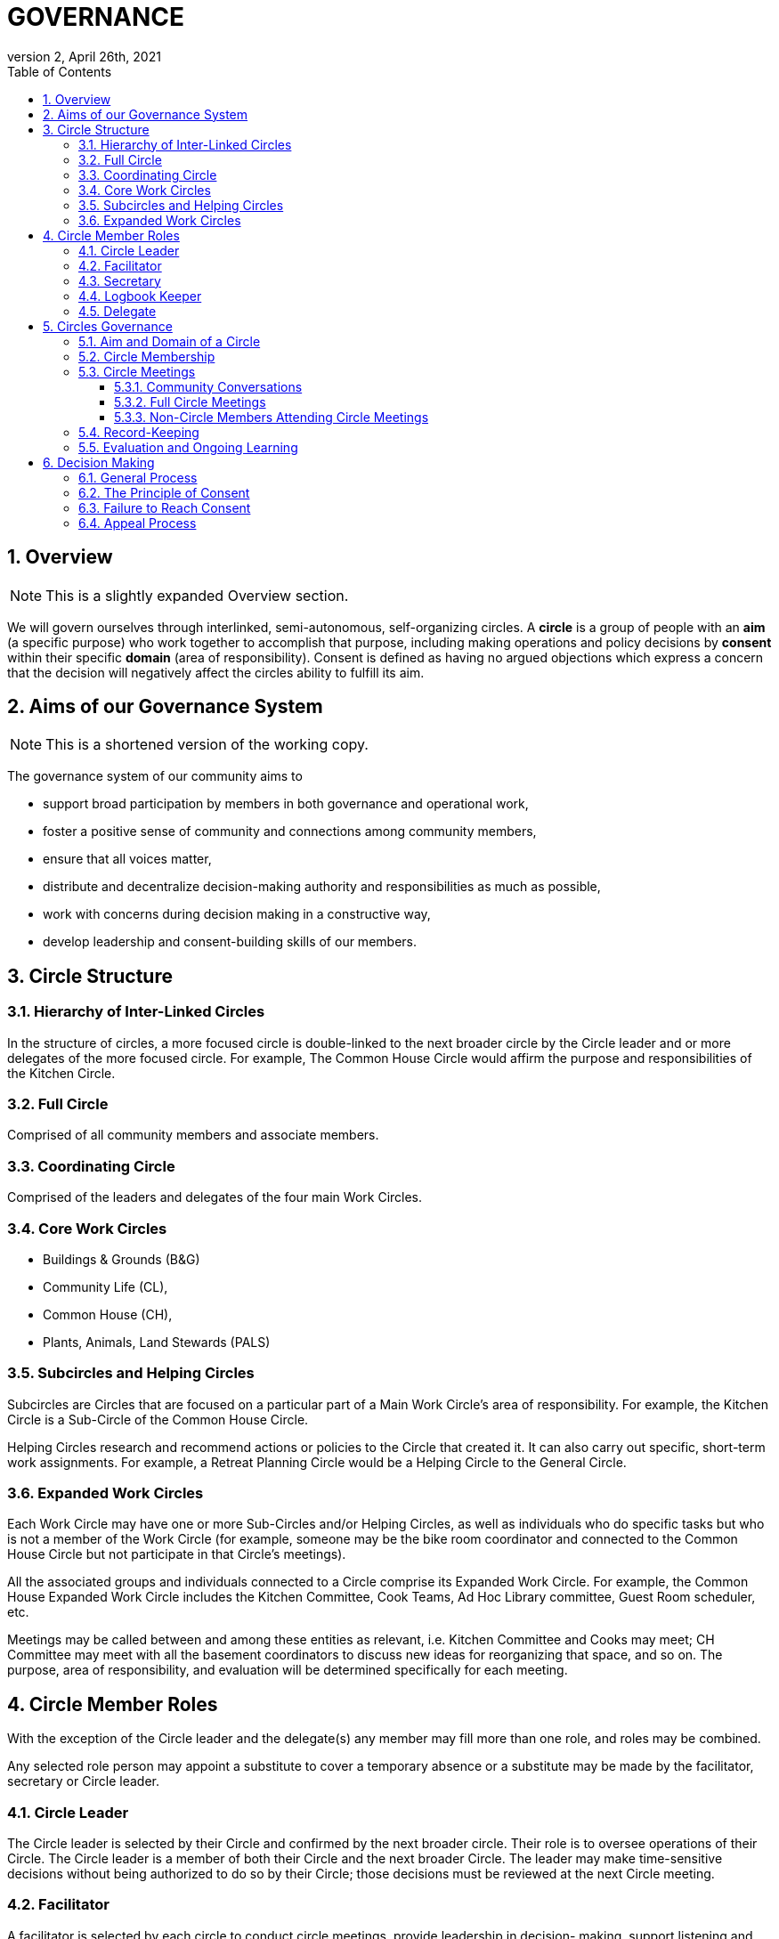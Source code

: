 # GOVERNANCE
:toc:
:toclevels: 4
:revnumber: 2
:revdate: April 26th, 2021
:numbered:
:comments:
:obsolete!:

## Overview

ifdef::comments[NOTE: This is a slightly expanded Overview section. ]

We will govern ourselves through interlinked, semi-autonomous, self-organizing circles. A *circle* is a group of people with an *aim* (a specific purpose) who work together to accomplish that purpose, including making operations and policy decisions by *consent* within their specific *domain* (area of responsibility). Consent is defined as having no argued objections which express a concern that the decision will negatively affect the circles ability to fulfill its aim.

## Aims of our Governance System

ifdef::comments[NOTE: This is a shortened version of the working copy.]

The governance system of our community aims to

* support broad participation by members in both governance and operational work,
* foster a positive sense of community and connections among community members,
* ensure that all voices matter,
* distribute and decentralize decision-making authority and responsibilities as much as possible,
* work with concerns during decision making in a constructive way,
* develop leadership and consent-building skills of our members.

## Circle Structure

### Hierarchy of Inter-Linked Circles

In the structure of circles, a more focused circle is double-linked to the next broader circle by the Circle leader and or more delegates of the more focused circle. For example, The Common House Circle would affirm the purpose and responsibilities of the Kitchen Circle.

### Full Circle

Comprised of all community members and associate members.

### Coordinating Circle

Comprised of the leaders and delegates of the four main Work Circles.

### Core Work Circles

* Buildings & Grounds (B&G)
* Community Life (CL),
* Common House (CH),
* Plants, Animals, Land Stewards (PALS)

### Subcircles and Helping Circles

Subcircles are Circles that are focused on a particular part of a Main Work Circle’s area of responsibility. For example, the Kitchen Circle is a Sub-Circle of the Common House Circle.

Helping Circles research and recommend actions or policies to the Circle that created it. It can also carry out specific, short-term work assignments. For example, a Retreat Planning Circle would be a Helping Circle to the General Circle.

### Expanded Work Circles

Each Work Circle may have one or more Sub-Circles and/or Helping Circles, as well as individuals who do specific tasks but who is not a member of the Work Circle (for example, someone may be the bike room coordinator and connected to the Common House Circle but not participate in that Circle’s meetings).

All the associated groups and individuals connected to a Circle comprise its Expanded Work Circle. For example, the Common House Expanded Work Circle includes the Kitchen Committee, Cook Teams, Ad Hoc Library committee, Guest Room scheduler, etc.

Meetings may be called between and among these entities as relevant, i.e. Kitchen Committee and Cooks may meet; CH Committee may meet with all the basement coordinators to discuss new ideas for reorganizing that space, and so on. The purpose, area of responsibility, and evaluation will be determined specifically for each meeting.

## Circle Member Roles

With the exception of the Circle leader and the delegate(s) any member may fill more than one role, and roles may be combined.

Any selected role person may appoint a substitute to cover a temporary absence or a substitute may be made by the facilitator, secretary or Circle leader.

### Circle Leader

The Circle leader is selected by their Circle and confirmed by the next broader circle. Their role is to oversee operations of their Circle. The Circle leader is a member of both their Circle and the next broader Circle. The leader may make time-sensitive decisions without being authorized to do so by their Circle; those decisions must be reviewed at the next Circle meeting.

### Facilitator

A facilitator is selected by each circle to conduct circle meetings, provide leadership in decision- making, support listening and mutual understanding, and ensure that the circle is functioning based on the principles and methods of Dynamic Governance. The facilitator role can be rotated among members.

### Secretary

Each circle selects an administrative secretary to manage the affairs of the circle and perform tasks related to its functioning: such as arranging and announcing circle meetings, preparing the agenda in consultation with other Circle members, distributing study materials and proposals, taking minutes or ensuring that minutes are taken, distributing minutes, and performing any other tasks assigned by the Circle. As the keeper of the records, the Secretary interprets policies when questions arise.

### Logbook Keeper

A logbook keeper is selected by the Circle to maintain the circle logbook (see Logbook below). Depending on the size of the circle and the complexity of its work, the role of the logbook keeper may be combined with that of the Secretary.

### Delegate

Each Circle selects one or more delegates, other than the Circle leader, to participate in the next broader circle. Delegates participate as full members in both circles. A delegate cannot be the same person as the Circle leader.

## Circles Governance

### Aim and Domain of a Circle

### Circle Membership

### Circle Meetings

#### Community Conversations

#### Full Circle Meetings

#### Non-Circle Members Attending Circle Meetings

### Record-Keeping

### Evaluation and Ongoing Learning

## Decision Making

### General Process

### The Principle of Consent

### Failure to Reach Consent

### Appeal Process

ifdef::obsolete[]
## Governance Principles

The governance system will be guided by the following principles adapted from Dynamic Governance.

### The Principle of Consent

Decisions by Circles are made by consent, including selection of people for circle membership roles, except as required by law and/or as otherwise stated in the bylaws.

. Meetings and decision making will proceed as outlined in the Consent and Meeting Process SummaryGuide (see appendix).
. Consent, a form of consensus, is defined as having no “argued and/or paramount objections.”
  .. A paramount objection reflects a concern that the proposal would have a negative effect on the Circle’s work to serve its purpose. Posed another way, paramount objections need to be based on the purpose and responsibilities of a circle and not on personal preferences. For example, one community goal is to have meals available for everyone twice a week. While some may have a personal preference for having all vegetarian meals, they would not have a paramount objection to meals that include meat unless there was no vegetarian option. To welcome everyone to community meals, we might object to a meal policy that never included meat or a meal policy that did not require a vegetarian option when a meat oriented meal was served.
  .. An argued objection means that the reasons for the objection are explained clearly enough for the Circle to collectively take responsibility for possible resolutions. For example, the Kitchen Circle is deciding a proposal to have tables of 8 instead of tables of 6. To say “I object because I like tables of 6 better” does not give the Circle a way to explore resolution. To say “I object because I find it easier to have more intimate and connected conversation in tables of 6” clarifies the underlying need and all can join in exploring strategies to meet that need.
. Failure to Reach Consent: If after all options have been exhausted, a Circle cannot achieve consent on a proposal, the decision is referred to the next broader circle (for example from B&G Work Circle to General Circle or General Circle to Full Circle).

### The Principle of Continual Adaptation

All policy decisions will be in effect for a defined period of time, and be evaluated at or before the end of that period of time. The policy will then be terminated, continued or revised, as appropriate, based on that evaluation.

## Community Gatherings

There are two types of community gatherings: Community Conversations and Full Circle Meetings (described below). One or the other will occur monthly.

### Community Conversations

Community Conversations can be called by any Circle for the purpose of generating input that will help that Circle make a decision. Community Conversations are focused on exploration, dialogue and understanding and are not decision making meetings. All are welcome to attend and participate in Community Conversations.

### Full Circle Meetings

All residents and Associates are members of the Full Circle. Full Circle meetings are decision making meetings and will be scheduled by the General Circle as the need arises. At minimum there will be three Full Circle meetings a year - these include the annual retreat and the annual budget meeting. Other Full Circle meetings may be called by the General Circle, as needed for a major decision that meets one or more of the criteria stated under “Major Decisions,” as determined by the General Circle.

**MAJOR DECISIONS** These decisions are the responsibility of the Full Circle:

. Significant and permanent changes to the physical community;
. Significant change to the governance structure;
. Significant impact on members in terms of money, housing, and/or liability;
. Changes to Master Deed and its amendments, Bylaws and its amendments, and agreements with the Town of Amherst;
. Annual budget decisions and any mid-term revisions that increase the budget by more than 10%;
. Decisions where the General Circle cannot achieve consent; and
. Decisions of the General Circle that have been appealed by three or more individuals, no two from the same household.

_Note:_ non-property owners may not object to budget decisions.

## General Framework of All Circles

Membership:: Core members of a circle are those who carry out the responsibilities of that circle and who regularly attend meetings as set by the circle.

Affiliated Task Individuals:: There are other individuals who carry out tasks related to a particular Circle but are not core members of that circle. They are part of their relevant Expanded Work Circle.

Meeting Frequency:: Circles determine their own meeting frequency.

Purpose (Aim):: To meet community needs by providing community services within their area of responsibility in ways that are effective, efficient and transparent.

Area of Responsibility (Domain):: Policies, operations, and budget of this Circle. Each establishes or confirms the purpose, area of responsibility and leadership selection of sub-circles. They call for Community Conversations and conduct other information gathering as needed to inform decisions that need greater input.

Evaluation (Measure):: Minutes produced and posted for community access. Evaluation at conclusion of each meeting. Annual self-evaluation and by broader Circle. Periodic evaluations of specific projects according to their purposes (for example: are we achieving our intention of having 2 meals a week?).

Logbook:: Each circle will create and maintain a logbook accessible to the full community that includes but is not limited to a) the circle’s purpose, policy decisions and meeting minutes; and b) any other documents that record the Circle’s activities and plans.

Ongoing Learning:: Each Circle is responsible for the ongoing learning of its members in three areas: communication/interpersonal relationships, governance structure/meeting and work processes and work content (as in finances in a Finance Committee and equipment repair in Buildings & Grounds). The General Circle is responsible for community-wide skill building and education.

## Criteria for Circle Membership

To ensure well-run productive Circles, every Circle will have a defined membership of individuals who agree to follow these best practices:

* attend Circle meetings regularly
* inform the Circle Secretary if you will be absent
* carry out the Circle’s work in between meetings
* make an effort to resolve interpersonal conflicts that occur within the Circle upon request of the Circle

Each Circle can set additional criteria as long as they are clear and transparent and relevant to the Circle’s area of responsibility.

The intention of the circle is to be inclusive and welcoming, balanced with the responsibility to respect and commit to the circle's forward progress. Therefore, new members may be asked to “get up to speed” by talking or working with a member between meetings so as not to slow down the work of the circle.

No one may be denied membership in a Circle or asked to leave a Circle on the basis of personal preferences.

If a member is having difficulty meeting the criteria, the Circle may initiate a respectful and open-minded conversation to understand what is going on for the member. If the member is not able to meet the Circle’s agreements, s/he may be asked to resign from Circle membership.

*Non-Circle Members Attending Circle Meetings* Community members are welcome to attend any Circle's meetings. Non-Circle members can always participate in a meeting's opening and closing go-rounds. Circles will reserve up to 15 minutes near the beginning of a Circle meeting to hear any community concern. The Circle may choose to invite anyone to present or comment on any topic at any time.

## Everyone has a Voice: How Individuals influence Decisions made by a Circle (see diagram of Feedback Loops)

*Both-And* The aim is to both maintain the integrity of Circles to make decisions within their area of responsibility and have appropriate community input on those decisions.

### Input Process

A question comes to a Circle -- it may decide the question, research it, survey community members, or send the question to another Circle for input or decision. A Circle may appoint a Helping Circle to research the question and make a recommendation. For example, the Egg Chicken Club can appoint an ad hoc “Expansion Committee” to research the issue and come back to the Club with a recommendation. A Circle can ask for time in a Community Conversation to generate more input. These Community Conversations will be held monthly (or more or less as needed) with dates predetermined annually. In addition, any individual can give input to any Circle member. Any individual can request to be heard by any Circle that they are not a member of. All Circle meeting minutes will be publicly available.

### Appeal Process

* Any individual may appeal any decision made by any Circle. That appeal will first be heard by the Circle(s) to which the individual belongs. If that Circle agrees with the appeal, they will send selected delegates to the Circle which made the decision. These delegates will temporarily join the Circle that made the original decision for the purpose of confirming, rejecting or amending the decision in question.
* Alternatively, three individuals, no two from the same house, can appeal any decision to the circle that made the decision. To facilitate a timely response and avoid holding up a decision, the following process is recommended:

Those appealing will go to the circle that made the decision, in order to confirm or amend that decision (in one session); if not successful in that session, those with concerns along with circle delegates seek assistance from Care and Counsel to get resolution (within two sessions).

If that is not successful, it moves to the next broader circle.

## Evaluation / Measure

How we will evaluate this Governance Agreement.

* Frequency of Circle Meetings
* Attendance of Circle Members
* Record of Circle Meetings (Minutes)
* Availability of Minutes to all community members
* Summary of policy decisions that have been made in the period
* Survey of Satisfaction with those decisions
* Summary of objections that arose and how they were processed
* Evaluations in each Circle and in the Full Circle (General Meeting) - what went well, what could have been improved, suggestions for improvement
* Effectiveness: are decisions getting made, is the community functioning as well or better than before?
* Efficiency: is the speed with which decisions & actions are taken appropriate to the decisions or actions?
* Transparency is there easy community access to information about the decisions made by the Circle?
* Consent decision in a Full Circle: Are there objections to continuing the experiment?

endif::obsolete[]
